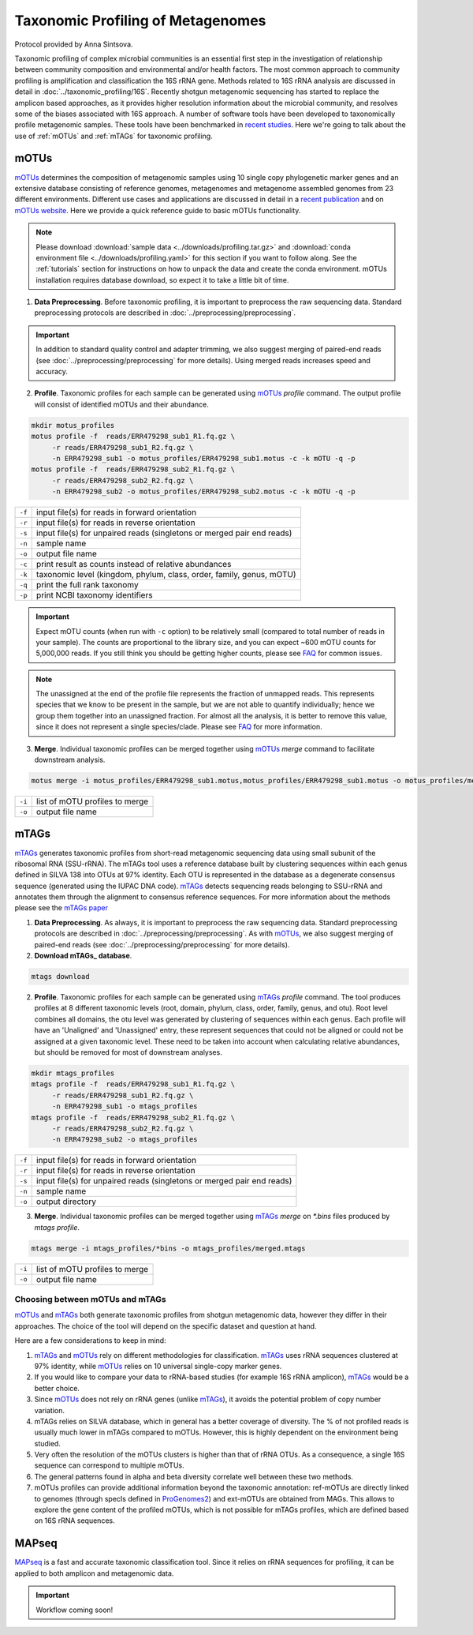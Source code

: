 ==================================
Taxonomic Profiling of Metagenomes
==================================

Protocol provided by Anna Sintsova.

Taxonomic profiling of complex microbial communities is an essential first step in the investigation of relationship between community composition and environmental and/or health factors. The most common approach to community profiling is amplification and classification the 16S rRNA gene. Methods related to 16S rRNA analysis are discussed in detail in :doc:`../taxonomic_profiling/16S`. Recently shotgun metagenomic sequencing has started to replace the amplicon based approaches, as it provides higher resolution information about the microbial community, and resolves some of the biases associated with 16S approach. A number of software tools have been developed to taxonomically profile metagenomic samples. These tools have been benchmarked in `recent studies`_. Here we're going to talk about the use of :ref:`mOTUs` and :ref:`mTAGs` for taxonomic profiling.

.. _recent studies: https://doi.org/10.1101/2021.07.12.451567

--------
mOTUs
--------

mOTUs_ determines the composition of metagenomic samples using 10 single copy phylogenetic marker genes and an extensive database consisting of reference genomes, metagenomes and metagenome assembled genomes from 23 different environments. Different use cases and applications are discussed in detail in a `recent publication`_ and on `mOTUs website`_. Here we provide a quick reference guide to basic mOTUs functionality.

.. _mOTUs: https://github.com/motu-tool/mOTUs
.. _recent publication: https://doi.org/10.1002/cpz1.218
.. _mOTUs website: https://motu-tool.org/


.. note::

    Please download :download:`sample data <../downloads/profiling.tar.gz>` and :download:`conda environment file <../downloads/profiling.yaml>` for this section if you want to follow along. See the :ref:`tutorials` section for instructions on how to unpack the data and create the conda environment.  mOTUs installation requires database download, so expect it to take a little bit of time.


.. mermaid::

   flowchart LR
        id1( Taxonomic profiling<br/>with mOTUs) --> id2(data preprocessing)
        id2 --> id3(profile<br/>fa:fa-cog mOTUs)
        id3 --> id4(merge<br/>fa:fa-cog mOTUs)
        classDef tool fill:#96D2E7,stroke:#F8F7F7,stroke-width:1px;
        style id1 fill:#5A729A,stroke:#F8F7F7,stroke-width:1px,color:#fff
        style id2 fill:#F78A4A,stroke:#F8F7F7,stroke-width:1px
        class id3,id4 tool

1. **Data Preprocessing**. Before taxonomic profiling, it is important to preprocess the raw sequencing data. Standard preprocessing protocols are described in :doc:`../preprocessing/preprocessing`.


.. important::

    In addition to standard quality control and adapter trimming, we also suggest merging of paired-end reads (see :doc:`../preprocessing/preprocessing` for more details). Using merged reads increases speed and accuracy.


2. **Profile**. Taxonomic profiles for each sample can be generated using mOTUs_ `profile` command. The output profile will consist of identified mOTUs and their abundance.


.. code-block:: bash

    mkdir motus_profiles
    motus profile -f  reads/ERR479298_sub1_R1.fq.gz \
         -r reads/ERR479298_sub1_R2.fq.gz \
         -n ERR479298_sub1 -o motus_profiles/ERR479298_sub1.motus -c -k mOTU -q -p
    motus profile -f  reads/ERR479298_sub2_R1.fq.gz \
         -r reads/ERR479298_sub2_R2.fq.gz \
         -n ERR479298_sub2 -o motus_profiles/ERR479298_sub2.motus -c -k mOTU -q -p


========  ======================================================================
``-f``      input file(s) for reads in forward orientation
``-r``      input file(s) for reads in reverse orientation
``-s``      input file(s) for unpaired reads (singletons or merged pair end reads)
``-n``      sample name
``-o``      output file name
``-c``      print result as counts instead of relative abundances
``-k``      taxonomic level (kingdom, phylum, class, order, family, genus, mOTU)
``-q``      print the full rank taxonomy
``-p``      print NCBI taxonomy identifiers
========  ======================================================================


.. important::
    Expect mOTU counts (when run with ``-c`` option) to be relatively small (compared to total number of reads in your sample). The counts are proportional to the library size, and you can expect ~600 mOTU counts for 5,000,000 reads. If you still think you should be getting higher counts, please see FAQ_ for common issues.

.. _FAQ: https://github.com/motu-tool/mOTUs/wiki/FAQ

.. note::

    The unassigned at the end of the profile file represents the fraction of unmapped reads. This represents species that we know to be present in the sample, but we are not able to quantify individually; hence we group them together into an unassigned fraction. For almost all the analysis, it is better to remove this value, since it does not represent a single species/clade. Please see FAQ_ for more information.


3. **Merge**. Individual taxonomic profiles can be merged together using  mOTUs_ `merge` command to facilitate downstream analysis.

.. code-block:: bash

    motus merge -i motus_profiles/ERR479298_sub1.motus,motus_profiles/ERR479298_sub1.motus -o motus_profiles/merged.motus

========  ===============================
``-i``     list of mOTU profiles to merge
``-o``     output file name
========  ===============================


--------
mTAGs
--------

mTAGs_ generates taxonomic profiles from short-read metagenomic sequencing data using small subunit of the ribosomal RNA (SSU-rRNA). The mTAGs tool uses a reference database built by clustering sequences within each genus defined in SILVA 138 into OTUs at 97% identity. Each OTU is represented in the database as a degenerate consensus sequence (generated using the IUPAC DNA code). mTAGs_ detects sequencing reads belonging to SSU-rRNA and annotates them through the alignment to consensus reference sequences. For more information about the methods please see the `mTAGs paper`_

.. _mTAGs: https://github.com/SushiLab/mTAGs
.. _mTAGs paper: https://doi.org/10.1093/bioinformatics/btab465


.. mermaid::

   flowchart LR
        id1( Taxonomic profiling<br/>with mTAGs) --> id2(data preprocessing)
        id2 --> id3(profile<br/>fa:fa-cog mTAGs)
        id3 --> id4(merge<br/>fa:fa-cog mTAGs)
        classDef tool fill:#96D2E7,stroke:#F8F7F7,stroke-width:1px;
        style id1 fill:#5A729A,stroke:#F8F7F7,stroke-width:1px,color:#fff
        style id2 fill:#F78A4A,stroke:#F8F7F7,stroke-width:1px
        class id3,id4 tool


1. **Data Preprocessing**. As always, it is important to preprocess the raw sequencing data. Standard preprocessing protocols are described in :doc:`../preprocessing/preprocessing`. As with mOTUs_, we also suggest merging of paired-end reads (see :doc:`../preprocessing/preprocessing` for more details).

2. **Download mTAGs_ database**.

.. code-block:: bash

    mtags download

2. **Profile**. Taxonomic profiles for each sample can be generated using mTAGs_ `profile` command. The tool produces profiles at 8 different taxonomic levels (root, domain, phylum, class, order, family, genus, and otu). Root level combines all domains, the otu level was generated by clustering of sequences within each genus. Each profile will have an 'Unaligned' and 'Unassigned' entry, these represent sequences that could not be aligned or could not be assigned at a given taxonomic level. These need to be taken into account when calculating relative abundances, but should be removed for most of downstream analyses.

.. code-block:: bash

    mkdir mtags_profiles
    mtags profile -f  reads/ERR479298_sub1_R1.fq.gz \
         -r reads/ERR479298_sub1_R2.fq.gz \
         -n ERR479298_sub1 -o mtags_profiles
    mtags profile -f  reads/ERR479298_sub2_R1.fq.gz \
         -r reads/ERR479298_sub2_R2.fq.gz \
         -n ERR479298_sub2 -o mtags_profiles


========  ======================================================================
``-f``      input file(s) for reads in forward orientation
``-r``      input file(s) for reads in reverse orientation
``-s``      input file(s) for unpaired reads (singletons or merged pair end reads)
``-n``      sample name
``-o``      output directory
========  ======================================================================


3. **Merge**. Individual taxonomic profiles can be merged together using  mTAGs_ `merge` on `*.bins` files produced by `mtags profile`.

.. code-block:: bash

    mtags merge -i mtags_profiles/*bins -o mtags_profiles/merged.mtags

========  ===============================
``-i``     list of mOTU profiles to merge
``-o``     output file name
========  ===============================


Choosing between mOTUs and mTAGs
--------------------------------

mOTUs_ and mTAGs_ both generate taxonomic profiles from shotgun metagenomic data, however they differ in their approaches. The choice of the tool will depend on the specific dataset and question at hand.

Here are a few considerations to keep in mind:

#. mTAGs_ and mOTUs_ rely on different methodologies for classification. mTAGs_ uses rRNA sequences clustered at 97% identity, while mOTUs_ relies on 10 universal single-copy marker genes.

#. If you would like to compare your data to rRNA-based studies (for example 16S rRNA amplicon), mTAGs_ would be a better choice.

#. Since mOTUs_ does not rely on rRNA genes (unlike mTAGs_), it avoids the potential problem of copy number variation.

#. mTAGs relies on SILVA database, which in general has a better coverage of diversity. The % of not profiled reads is usually much lower in mTAGs compared to mOTUs. However, this is highly dependent on the environment being studied.

#. Very often the resolution of the mOTUs clusters is higher than that of rRNA OTUs. As a consequence, a single 16S sequence can correspond to multiple mOTUs.

#. The general patterns found in alpha and beta diversity correlate well between these two methods.

#. mOTUs profiles can provide additional information beyond the taxonomic annotation: ref-mOTUs are directly linked to genomes (through specIs defined in ProGenomes2_) and ext-mOTUs are obtained from MAGs. This allows to explore the gene content of the profiled mOTUs, which is not possible for mTAGs profiles, which are defined based on 16S rRNA sequences.

.. _ProGenomes2: https://progenomes.embl.de/

--------
MAPseq
--------

MAPseq_ is a fast and accurate taxonomic classification tool. Since it relies on rRNA sequences for profiling, it can be applied to both amplicon and metagenomic data.

.. _MAPseq: https://doi.org/10.1093/bioinformatics/btx517

.. important::

    Workflow coming soon!
